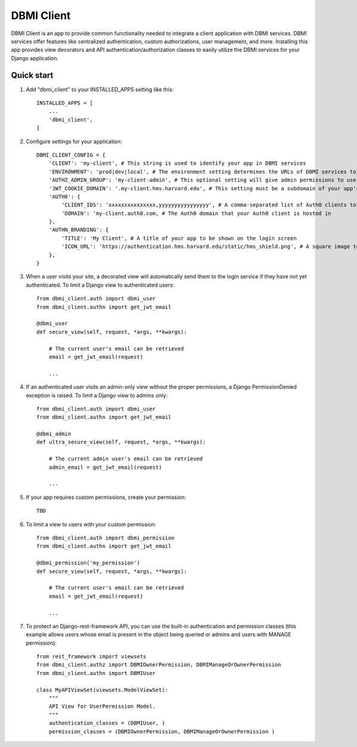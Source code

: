 ============
DBMI Client
============

DBMI Client is an app to provide common functionality needed to integrate a client application
with DBMI services. DBMI services offer features like centralized authentication, custom authorizations, user
management, and more. Installing this app provides view decorators and API authentication/authorization
classes to easily utilize the DBMI services for your Django application.

Quick start
-----------

1. Add "dbmi_client" to your INSTALLED_APPS setting like this::

    INSTALLED_APPS = [
        ...
        'dbmi_client',
    ]

2. Configure settings for your application::

    DBMI_CLIENT_CONFIG = {
        'CLIENT': 'my-client', # This string is used to identify your app in DBMI services
        'ENVIRONMENT': 'prod|dev|local', # The environment setting determines the URLs of DBMI services to use
        'AUTHZ_ADMIN_GROUP': 'my-client-admin', # This optional setting will give admin permissions to users with this group
        'JWT_COOKIE_DOMAIN': '.my-client.hms.harvard.edu', # This setting must be a subdomain of your app's public domain
        'AUTH0': {
            'CLIENT_IDS': 'xxxxxxxxxxxxxxx,yyyyyyyyyyyyyyyy', # A comma-separated list of Auth0 clients to authenticate for
            'DOMAIN': 'my-client.auth0.com, # The Auth0 domain that your Auth0 client is hosted in
        },
        'AUTHN_BRANDING': {
            'TITLE': 'My Client', # A title of your app to be shown on the login screen
            'ICON_URL': 'https://authentication.hms.harvard.edu/static/hms_shield.png', # A square image to be shown on the login screen
        },
    }


3. When a user visits your site, a decorated view will automatically send them to the login service if they have not yet authenticated. To limit a Django view to authenticated users::

    from dbmi_client.auth import dbmi_user
    from dbmi_client.authn import get_jwt_email

    @dbmi_user
    def secure_view(self, request, *args, **kwargs):

        # The current user's email can be retrieved
        email = get_jwt_email(request)

        ...

4. If an authenticated user visits an admin-only view without the proper permissions, a Django PermissionDenied exception is raised. To limit a Django view to admins only::

    from dbmi_client.auth import dbmi_user
    from dbmi_client.authn import get_jwt_email

    @dbmi_admin
    def ultra_secure_view(self, request, *args, **kwargs):

        # The current admin user's email can be retrieved
        admin_email = get_jwt_email(request)

        ...

5. If your app requires custom permissions, create your permission::

    TBD

6. To limit a view to users with your custom permission::

    from dbmi_client.auth import dbmi_permission
    from dbmi_client.authn import get_jwt_email

    @dbmi_permission('my_permission')
    def secure_view(self, request, *args, **kwargs):

        # The current user's email can be retrieved
        email = get_jwt_email(request)

        ...

7. To protect an Django-rest-framework API, you can use the built-in authentication and permission classes (this example allows users whose email is present in the object being queried or admins and users with MANAGE permission)::

    from rest_framework import viewsets
    from dbmi_client.authz import DBMIOwnerPermission, DBMIManageOrOwnerPermission
    from dbmi_client.authn import DBMIUser

    class MyAPIViewSet(viewsets.ModelViewSet):
        """
        API View for UserPermission Model.
        """
        authentication_classes = (DBMIUser, )
        permission_classes = (DBMIOwnerPermission, DBMIManageOrOwnerPermission )